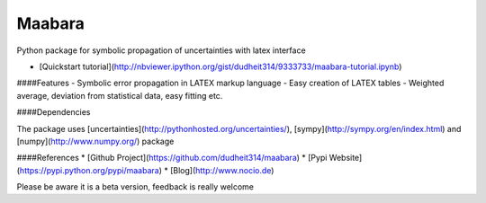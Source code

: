 Maabara
=======

Python package for symbolic propagation of uncertainties with latex interface

* [Quickstart tutorial](http://nbviewer.ipython.org/gist/dudheit314/9333733/maabara-tutorial.ipynb)

####Features
- Symbolic error propagation in LATEX markup language
- Easy creation of LATEX tables
- Weighted average, deviation from statistical data, easy fitting etc.

####Dependencies

The package uses [uncertainties](http://pythonhosted.org/uncertainties/), [sympy](http://sympy.org/en/index.html) and [numpy](http://www.numpy.org/) package

####References
* [Github Project](https://github.com/dudheit314/maabara)
* [Pypi Website](https://pypi.python.org/pypi/maabara)
* [Blog](http://www.nocio.de)

Please be aware it is a beta version, feedback is really welcome